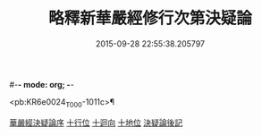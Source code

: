 #-*- mode: org; -*-
#+DATE: 2015-09-28 22:55:38.205797
#+TITLE: 略釋新華嚴經修行次第決疑論
#+PROPERTY: CBETA_ID T36n1741
#+PROPERTY: ID KR6e0024
#+PROPERTY: SOURCE Taisho Tripitaka Vol. 36, No. 1741
#+PROPERTY: VOL 36
#+PROPERTY: BASEEDITION T
#+PROPERTY: WITNESS CBETA

<pb:KR6e0024_T_000-1011c>¶

[[file:KR6e0024_001.txt::001-1011c3][華嚴經決疑論序]]
[[file:KR6e0024_003.txt::003-1030c21][十行位]]
[[file:KR6e0024_003.txt::1035c21][十迴向]]
[[file:KR6e0024_004.txt::004-1040b23][十地位]]
[[file:KR6e0024_004.txt::1048c26][決疑論後記]]
